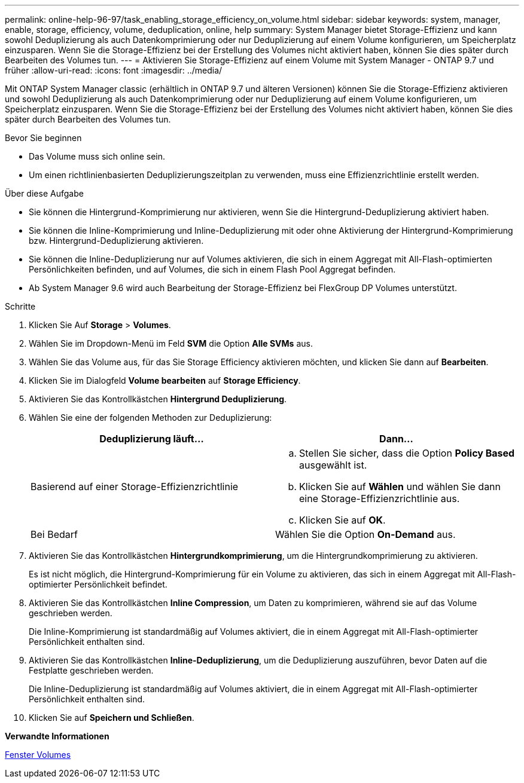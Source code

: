 ---
permalink: online-help-96-97/task_enabling_storage_efficiency_on_volume.html 
sidebar: sidebar 
keywords: system, manager, enable, storage, efficiency, volume, deduplication, online, help 
summary: System Manager bietet Storage-Effizienz und kann sowohl Deduplizierung als auch Datenkomprimierung oder nur Deduplizierung auf einem Volume konfigurieren, um Speicherplatz einzusparen. Wenn Sie die Storage-Effizienz bei der Erstellung des Volumes nicht aktiviert haben, können Sie dies später durch Bearbeiten des Volumes tun. 
---
= Aktivieren Sie Storage-Effizienz auf einem Volume mit System Manager - ONTAP 9.7 und früher
:allow-uri-read: 
:icons: font
:imagesdir: ../media/


[role="lead"]
Mit ONTAP System Manager classic (erhältlich in ONTAP 9.7 und älteren Versionen) können Sie die Storage-Effizienz aktivieren und sowohl Deduplizierung als auch Datenkomprimierung oder nur Deduplizierung auf einem Volume konfigurieren, um Speicherplatz einzusparen. Wenn Sie die Storage-Effizienz bei der Erstellung des Volumes nicht aktiviert haben, können Sie dies später durch Bearbeiten des Volumes tun.

.Bevor Sie beginnen
* Das Volume muss sich online sein.
* Um einen richtlinienbasierten Deduplizierungszeitplan zu verwenden, muss eine Effizienzrichtlinie erstellt werden.


.Über diese Aufgabe
* Sie können die Hintergrund-Komprimierung nur aktivieren, wenn Sie die Hintergrund-Deduplizierung aktiviert haben.
* Sie können die Inline-Komprimierung und Inline-Deduplizierung mit oder ohne Aktivierung der Hintergrund-Komprimierung bzw. Hintergrund-Deduplizierung aktivieren.
* Sie können die Inline-Deduplizierung nur auf Volumes aktivieren, die sich in einem Aggregat mit All-Flash-optimierten Persönlichkeiten befinden, und auf Volumes, die sich in einem Flash Pool Aggregat befinden.
* Ab System Manager 9.6 wird auch Bearbeitung der Storage-Effizienz bei FlexGroup DP Volumes unterstützt.


.Schritte
. Klicken Sie Auf *Storage* > *Volumes*.
. Wählen Sie im Dropdown-Menü im Feld *SVM* die Option *Alle SVMs* aus.
. Wählen Sie das Volume aus, für das Sie Storage Efficiency aktivieren möchten, und klicken Sie dann auf *Bearbeiten*.
. Klicken Sie im Dialogfeld *Volume bearbeiten* auf *Storage Efficiency*.
. Aktivieren Sie das Kontrollkästchen *Hintergrund Deduplizierung*.
. Wählen Sie eine der folgenden Methoden zur Deduplizierung:
+
|===
| Deduplizierung läuft... | Dann... 


 a| 
Basierend auf einer Storage-Effizienzrichtlinie
 a| 
.. Stellen Sie sicher, dass die Option *Policy Based* ausgewählt ist.
.. Klicken Sie auf *Wählen* und wählen Sie dann eine Storage-Effizienzrichtlinie aus.
.. Klicken Sie auf *OK*.




 a| 
Bei Bedarf
 a| 
Wählen Sie die Option *On-Demand* aus.

|===
. Aktivieren Sie das Kontrollkästchen *Hintergrundkomprimierung*, um die Hintergrundkomprimierung zu aktivieren.
+
Es ist nicht möglich, die Hintergrund-Komprimierung für ein Volume zu aktivieren, das sich in einem Aggregat mit All-Flash-optimierter Persönlichkeit befindet.

. Aktivieren Sie das Kontrollkästchen *Inline Compression*, um Daten zu komprimieren, während sie auf das Volume geschrieben werden.
+
Die Inline-Komprimierung ist standardmäßig auf Volumes aktiviert, die in einem Aggregat mit All-Flash-optimierter Persönlichkeit enthalten sind.

. Aktivieren Sie das Kontrollkästchen *Inline-Deduplizierung*, um die Deduplizierung auszuführen, bevor Daten auf die Festplatte geschrieben werden.
+
Die Inline-Deduplizierung ist standardmäßig auf Volumes aktiviert, die in einem Aggregat mit All-Flash-optimierter Persönlichkeit enthalten sind.

. Klicken Sie auf *Speichern und Schließen*.


*Verwandte Informationen*

xref:reference_volumes_window.adoc[Fenster Volumes]

